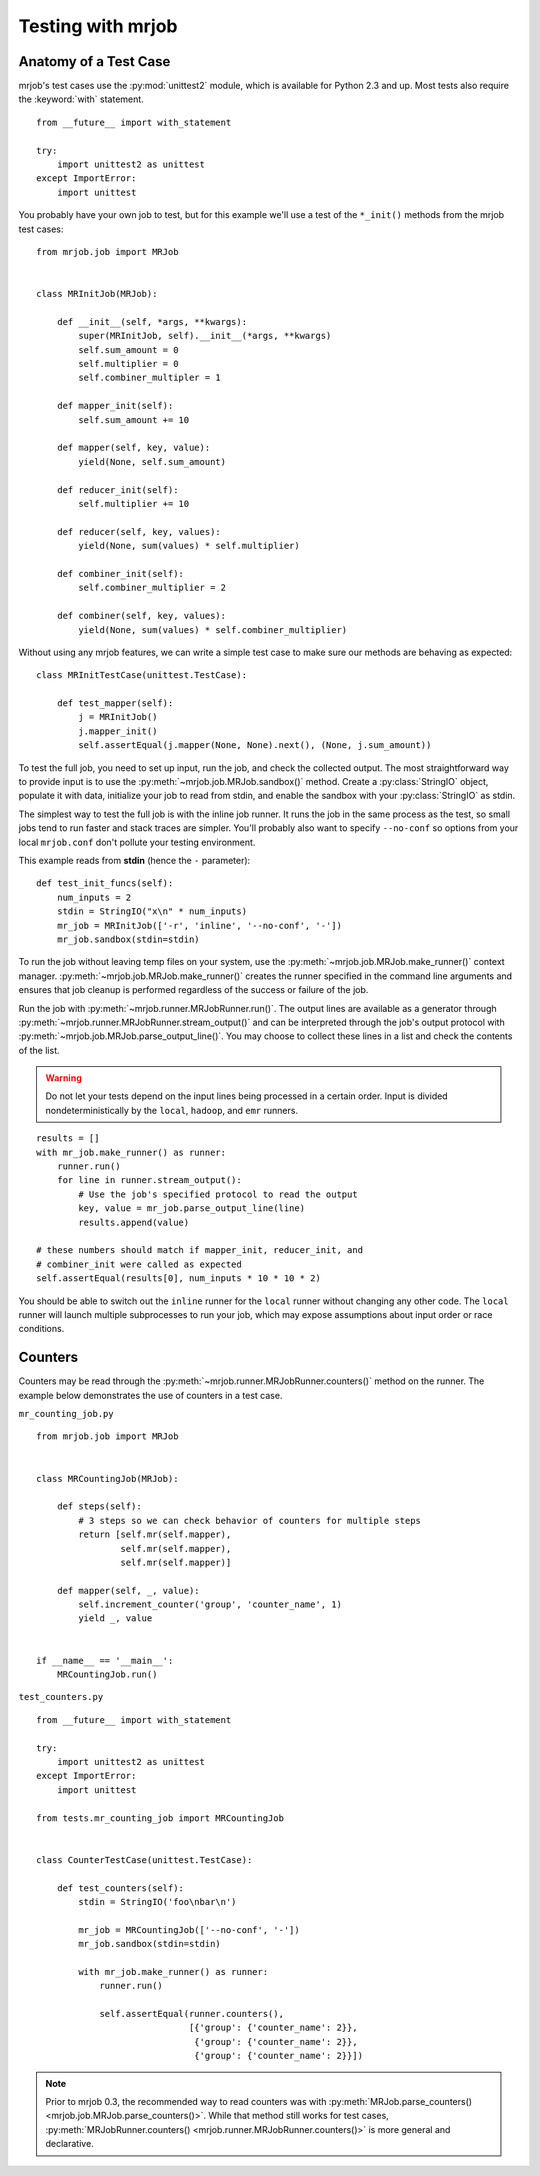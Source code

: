.. _testing:

Testing with mrjob
==================

.. _testing-anatomy:

Anatomy of a Test Case
^^^^^^^^^^^^^^^^^^^^^^

mrjob's test cases use the :py:mod:`unittest2` module, which is available
for Python 2.3 and up. Most tests also require the :keyword:`with` statement.

::

    from __future__ import with_statement

    try:
        import unittest2 as unittest
    except ImportError:
        import unittest

You probably have your own job to test, but for this example we'll use a
test of the ``*_init()`` methods from the mrjob test cases::

    from mrjob.job import MRJob


    class MRInitJob(MRJob):

        def __init__(self, *args, **kwargs):
            super(MRInitJob, self).__init__(*args, **kwargs)
            self.sum_amount = 0
            self.multiplier = 0
            self.combiner_multipler = 1

        def mapper_init(self):
            self.sum_amount += 10

        def mapper(self, key, value):
            yield(None, self.sum_amount)

        def reducer_init(self):
            self.multiplier += 10

        def reducer(self, key, values):
            yield(None, sum(values) * self.multiplier)

        def combiner_init(self):
            self.combiner_multiplier = 2

        def combiner(self, key, values):
            yield(None, sum(values) * self.combiner_multiplier)

Without using any mrjob features, we can write a simple test case to make
sure our methods are behaving as expected::

    class MRInitTestCase(unittest.TestCase):

        def test_mapper(self):
            j = MRInitJob()
            j.mapper_init()
            self.assertEqual(j.mapper(None, None).next(), (None, j.sum_amount))

To test the full job, you need to set up input, run the job, and check the
collected output. The most straightforward way to provide input is to use the
:py:meth:`~mrjob.job.MRJob.sandbox()` method. Create a :py:class:`StringIO`
object, populate it with data, initialize your job to read from stdin, and
enable the sandbox with your :py:class:`StringIO` as stdin.

The simplest way to test the full job is with the inline job runner. It runs
the job in the same process as the test, so small jobs tend to run faster and
stack traces are simpler. You'll probably also want to specify ``--no-conf``
so options from your local ``mrjob.conf`` don't pollute your testing
environment.

This example reads from **stdin** (hence the ``-`` parameter)::

        def test_init_funcs(self):
            num_inputs = 2
            stdin = StringIO("x\n" * num_inputs)
            mr_job = MRInitJob(['-r', 'inline', '--no-conf', '-'])
            mr_job.sandbox(stdin=stdin)

To run the job without leaving temp files on your system, use the
:py:meth:`~mrjob.job.MRJob.make_runner()` context manager.
:py:meth:`~mrjob.job.MRJob.make_runner()` creates the runner specified in the
command line arguments and ensures that job cleanup is performed regardless of
the success or failure of the job.

Run the job with :py:meth:`~mrjob.runner.MRJobRunner.run()`. The output lines
are available as a generator through
:py:meth:`~mrjob.runner.MRJobRunner.stream_output()` and can be interpreted
through the job's output protocol with
:py:meth:`~mrjob.job.MRJob.parse_output_line()`. You may choose to collect
these lines in a list and check the contents of the list.

.. warning:: Do not let your tests depend on the input lines being processed in
    a certain order. Input is divided nondeterministically by the ``local``,
    ``hadoop``, and ``emr`` runners.

::

            results = []
            with mr_job.make_runner() as runner:
                runner.run()
                for line in runner.stream_output():
                    # Use the job's specified protocol to read the output
                    key, value = mr_job.parse_output_line(line)
                    results.append(value)

            # these numbers should match if mapper_init, reducer_init, and
            # combiner_init were called as expected
            self.assertEqual(results[0], num_inputs * 10 * 10 * 2)

You should be able to switch out the ``inline`` runner for the ``local`` runner
without changing any other code. The ``local`` runner will launch multiple
subprocesses to run your job, which may expose assumptions about input order
or race conditions.

.. _testing-counters:

Counters
^^^^^^^^

Counters may be read through the
:py:meth:`~mrjob.runner.MRJobRunner.counters()` method on the runner. The
example below demonstrates the use of counters in a test case.

``mr_counting_job.py``
::

    from mrjob.job import MRJob


    class MRCountingJob(MRJob):

        def steps(self):
            # 3 steps so we can check behavior of counters for multiple steps
            return [self.mr(self.mapper),
                    self.mr(self.mapper),
                    self.mr(self.mapper)]

        def mapper(self, _, value):
            self.increment_counter('group', 'counter_name', 1)
            yield _, value


    if __name__ == '__main__':
        MRCountingJob.run()

``test_counters.py``
::

    from __future__ import with_statement

    try:
        import unittest2 as unittest
    except ImportError:
        import unittest

    from tests.mr_counting_job import MRCountingJob


    class CounterTestCase(unittest.TestCase):

        def test_counters(self):
            stdin = StringIO('foo\nbar\n')

            mr_job = MRCountingJob(['--no-conf', '-'])
            mr_job.sandbox(stdin=stdin)

            with mr_job.make_runner() as runner:
                runner.run()

                self.assertEqual(runner.counters(),
                                 [{'group': {'counter_name': 2}},
                                  {'group': {'counter_name': 2}},
                                  {'group': {'counter_name': 2}}])

.. note:: Prior to mrjob 0.3, the recommended way to read counters was
    with :py:meth:`MRJob.parse_counters() <mrjob.job.MRJob.parse_counters()>`.
    While that method still works for test
    cases, :py:meth:`MRJobRunner.counters()
    <mrjob.runner.MRJobRunner.counters()>` is more general and declarative.
